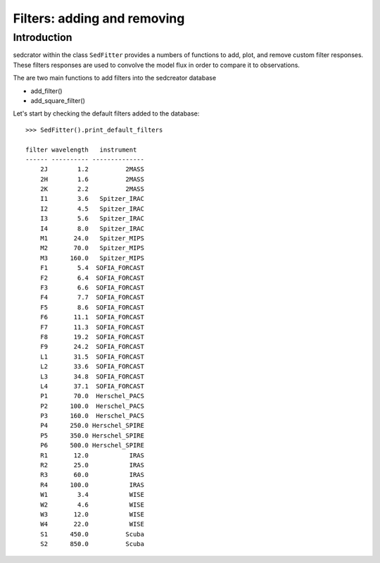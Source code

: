 ****************************
Filters: adding and removing
****************************

Introduction
------------

sedcrator within the class ``SedFitter`` provides a numbers of functions to add, plot, and remove custom filter responses. These filters responses are used to convolve the model flux in order to compare it to observations.

The are two main functions to add filters into the sedcreator database

* add_filter()

* add_square_filter()

Let's start by checking the default filters added to the database::

    >>> SedFitter().print_default_filters

    filter wavelength   instrument  
    ------ ---------- --------------
        2J        1.2          2MASS
        2H        1.6          2MASS
        2K        2.2          2MASS
        I1        3.6   Spitzer_IRAC
        I2        4.5   Spitzer_IRAC
        I3        5.6   Spitzer_IRAC
        I4        8.0   Spitzer_IRAC
        M1       24.0   Spitzer_MIPS
        M2       70.0   Spitzer_MIPS
        M3      160.0   Spitzer_MIPS
        F1        5.4  SOFIA_FORCAST
        F2        6.4  SOFIA_FORCAST
        F3        6.6  SOFIA_FORCAST
        F4        7.7  SOFIA_FORCAST
        F5        8.6  SOFIA_FORCAST
        F6       11.1  SOFIA_FORCAST
        F7       11.3  SOFIA_FORCAST
        F8       19.2  SOFIA_FORCAST
        F9       24.2  SOFIA_FORCAST
        L1       31.5  SOFIA_FORCAST
        L2       33.6  SOFIA_FORCAST
        L3       34.8  SOFIA_FORCAST
        L4       37.1  SOFIA_FORCAST
        P1       70.0  Herschel_PACS
        P2      100.0  Herschel_PACS
        P3      160.0  Herschel_PACS
        P4      250.0 Herschel_SPIRE
        P5      350.0 Herschel_SPIRE
        P6      500.0 Herschel_SPIRE
        R1       12.0           IRAS
        R2       25.0           IRAS
        R3       60.0           IRAS
        R4      100.0           IRAS
        W1        3.4           WISE
        W2        4.6           WISE
        W3       12.0           WISE
        W4       22.0           WISE
        S1      450.0          Scuba
        S2      850.0          Scuba
